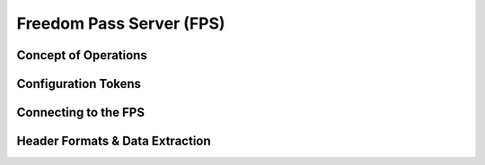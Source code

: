 Freedom Pass Server (FPS)
=========================

Concept of Operations
---------------------

Configuration Tokens
--------------------

Connecting to the FPS
---------------------

Header Formats & Data Extraction
--------------------------------
